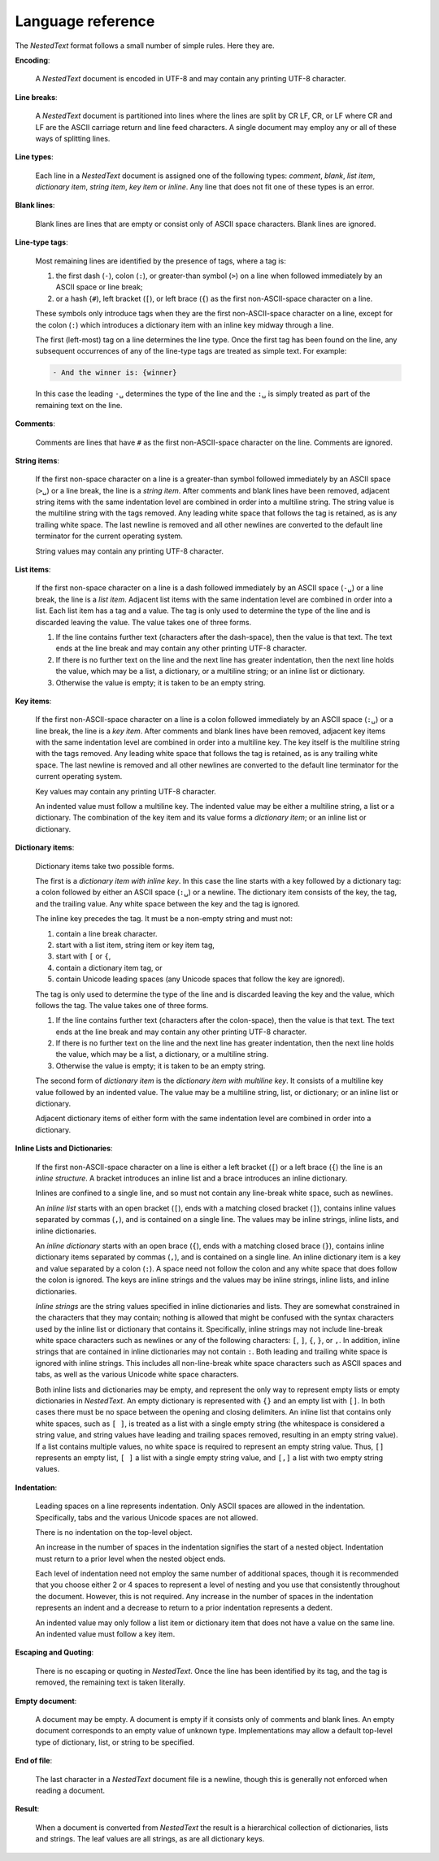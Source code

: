 .. _nestedtext file format:

******************
Language reference
******************

The *NestedText* format follows a small number of simple rules. Here they are.


**Encoding**:

    A *NestedText* document is encoded in UTF-8 and may contain any printing 
    UTF-8 character.


**Line breaks**:

    A *NestedText* document is partitioned into lines where the lines are split 
    by CR LF, CR, or LF where CR and LF are the ASCII carriage return and line 
    feed characters.  A single document may employ any or all of these ways of 
    splitting lines.


**Line types**:

    Each line in a *NestedText* document is assigned one of the following types: 
    *comment*, *blank*, *list item*, *dictionary item*, *string item*, *key 
    item* or *inline*.  Any line that does not fit one of these types is an 
    error.


**Blank lines**:

    Blank lines are lines that are empty or consist only of ASCII space 
    characters.  Blank lines are ignored.


**Line-type tags**:

    Most remaining lines are identified by the presence of tags, where a tag is:

    #.  the first dash (``-``), colon (``:``), or greater-than symbol (``>``) on 
        a line when followed immediately by an ASCII space or line break;
    #.  or a hash {``#``), left bracket (``[``), or left brace (``{``) as the 
        first non-ASCII-space character on a line.

    These symbols only introduce tags when they are the first non-ASCII-space 
    character on a line, except for the colon (``:``) which introduces 
    a dictionary item with an inline key midway through a line.

    The first (left-most) tag on a line determines the line type.  Once the 
    first tag has been found on the line, any subsequent occurrences of any of 
    the line-type tags are treated as simple text.  For example:

    .. code-block:: nestedtext

        - And the winner is: {winner}

    In this case the leading ``-␣`` determines the type of the line and the
    ``:␣`` is simply treated as part of the remaining text on the line.


**Comments**:

    Comments are lines that have ``#`` as the first non-ASCII-space character on 
    the line.  Comments are ignored.


**String items**:

    If the first non-space character on a line is a greater-than symbol followed 
    immediately by an ASCII space (``>␣``) or a line break, the line is a *string 
    item*.  After comments and blank lines have been removed, adjacent string 
    items with the same indentation level are combined in order into 
    a multiline string.  The string value is the multiline string with the 
    tags removed.  Any leading white space that follows the tag is retained, as 
    is any trailing white space. The last newline is removed and all other 
    newlines are converted to the default line terminator for the current 
    operating system.

    String values may contain any printing UTF-8 character.


**List items**:

    If the first non-space character on a line is a dash followed immediately by 
    an ASCII space (``-␣``) or a line break, the line is a *list item*.  
    Adjacent list items with the same indentation level are combined in order 
    into a list.  Each list item has a tag and a value.  The tag is only used to 
    determine the type of the line and is discarded leaving the value.  The 
    value takes one of three forms.

    #. If the line contains further text (characters after the dash-space), then 
       the value is that text.  The text ends at the line break and may contain 
       any other printing UTF-8 character.

    #. If there is no further text on the line and the next line has greater 
       indentation, then the next line holds the value, which may be a list, 
       a dictionary, or a multiline string; or an inline list or dictionary.

    #. Otherwise the value is empty; it is taken to be an empty string.


**Key items**:

    If the first non-ASCII-space character on a line is a colon followed 
    immediately by an ASCII space (``:␣``) or a line break, the line is a *key 
    item*.  After comments and blank lines have been removed, adjacent key items 
    with the same indentation level are combined in order into a multiline key.  
    The key itself is the multiline string with the tags removed.  Any leading 
    white space that follows the tag is retained, as is any trailing white 
    space. The last newline is removed and all other newlines are converted to 
    the default line terminator for the current operating system.

    Key values may contain any printing UTF-8 character.

    An indented value must follow a multiline key.  The indented value may be 
    either a multiline string, a list or a dictionary.  The combination of the 
    key item and its value forms a *dictionary item*; or an inline list 
    or dictionary.


**Dictionary items**:

    Dictionary items take two possible forms.

    The first is a *dictionary item with inline key*.  In this case the line 
    starts with a key followed by a dictionary tag: a colon followed by either 
    an ASCII space (``:␣``) or a newline.  The dictionary item consists of the 
    key, the tag, and the trailing value.  Any white space between the key and 
    the tag is ignored.

    The inline key precedes the tag. It must be a non-empty string and must not:

    #. contain a line break character.
    #. start with a list item, string item or key item tag,
    #. start with ``[`` or ``{``,
    #. contain a dictionary item tag, or
    #. contain Unicode leading spaces
       (any Unicode spaces that follow the key are ignored).

    The tag is only used to determine the type of the line and is discarded 
    leaving the key and the value, which follows the tag.  The value takes one 
    of three forms.

    #. If the line contains further text (characters after the colon-space), 
       then the value is that text.  The text ends at the line break and may 
       contain any other printing UTF-8 character.

    #. If there is no further text on the line and the next line has greater 
       indentation, then the next line holds the value, which may be a list, 
       a dictionary, or a multiline string.

    #. Otherwise the value is empty; it is taken to be an empty string.

    The second form of *dictionary item* is the *dictionary item with multiline 
    key*.  It consists of a multiline key value followed by an indented value.
    The value may be a multiline string, list, or dictionary; or an inline list 
    or dictionary.

    Adjacent dictionary items of either form with the same indentation level are 
    combined in order into a dictionary.


**Inline Lists and Dictionaries**:

    If the first non-ASCII-space character on a line is either a left bracket 
    (``[``) or a left brace (``{``) the line is an *inline structure*.  
    A bracket introduces an inline list and a brace introduces an inline 
    dictionary.

    Inlines are confined to a single line, and so must not contain any 
    line-break white space, such as newlines.

    An *inline list* starts with an open bracket (``[``), ends with a matching 
    closed bracket (``]``), contains inline values separated by commas (``,``), 
    and is contained on a single line.  The values may be inline strings, inline 
    lists, and inline dictionaries.

    An *inline dictionary* starts with an open brace (``{``), ends with 
    a matching closed brace (``}``), contains inline dictionary items separated 
    by commas (``,``), and is contained on a single line.  An inline dictionary 
    item is a key and value separated by a colon (``:``).  A space need not 
    follow the colon and any white space that does follow the colon is ignored.  
    The keys are inline strings and the values may be inline strings, inline 
    lists, and inline dictionaries.

    *Inline strings* are the string values specified in inline dictionaries and 
    lists.  They are somewhat constrained in the characters that they may 
    contain; nothing is allowed that might be confused with the syntax 
    characters used by the inline list or dictionary that contains it.  
    Specifically, inline strings may not include line-break white space 
    characters such as newlines or any of the following characters: ``[``, 
    ``]``, ``{``, ``}``, or ``,``.  In addition, inline strings that are 
    contained in inline dictionaries may not contain ``:``.  Both leading and 
    trailing white space is ignored with inline strings.  This includes all 
    non-line-break white space characters such as ASCII spaces and tabs, as well 
    as the various Unicode white space characters.

    Both inline lists and dictionaries may be empty, and represent the only way 
    to represent empty lists or empty dictionaries in *NestedText*.  An empty 
    dictionary is represented with ``{}`` and an empty list with ``[]``.  In 
    both cases there must be no space between the opening and closing 
    delimiters.  An inline list that contains only white spaces, such as ``[ 
    ]``, is treated as a list with a single empty string (the whitespace is 
    considered a string value, and string values have leading and trailing 
    spaces removed, resulting in an empty string value).  If a list contains 
    multiple values, no white space is required to represent an empty string 
    value.  Thus, ``[]`` represents an empty list, ``[ ]`` a list with a single 
    empty string value, and ``[,]`` a list with two empty string values.


**Indentation**:

    Leading spaces on a line represents indentation.  Only ASCII spaces are 
    allowed in the indentation. Specifically, tabs and the various Unicode 
    spaces are not allowed.

    There is no indentation on the top-level object.

    An increase in the number of spaces in the indentation signifies the start 
    of a nested object.  Indentation must return to a prior level when the 
    nested object ends.

    Each level of indentation need not employ the same number of additional 
    spaces, though it is recommended that you choose either 2 or 4 spaces to 
    represent a level of nesting and you use that consistently throughout the 
    document.  However, this is not required. Any increase in the number of 
    spaces in the indentation represents an indent and a decrease to return to 
    a prior indentation represents a dedent.

    An indented value may only follow a list item or dictionary item that does 
    not have a value on the same line.  An indented value must follow a key 
    item.


**Escaping and Quoting**:

    There is no escaping or quoting in *NestedText*. Once the line has been 
    identified by its tag, and the tag is removed, the remaining text is taken 
    literally.


**Empty document**:

    A document may be empty. A document is empty if it consists only of
    comments and blank lines.  An empty document corresponds to an empty value 
    of unknown type. Implementations may allow a default top-level type of
    dictionary, list, or string to be specified.


**End of file**:

    The last character in a *NestedText* document file is a newline, though this 
    is generally not enforced when reading a document.


**Result**:

    When a document is converted from *NestedText* the result is a hierarchical 
    collection of dictionaries, lists and strings.  The leaf values are all 
    strings, as are all dictionary keys.
